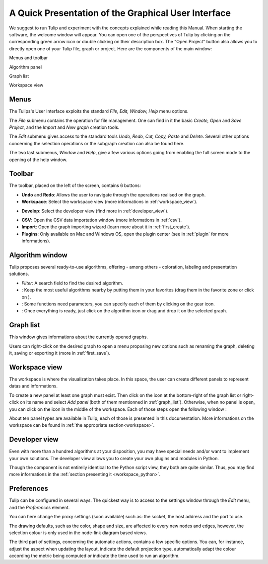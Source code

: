 .. _gui:

****************************************************
A Quick Presentation of the Graphical User Interface
****************************************************

We suggest to run Tulip and experiment with the concepts explained while reading this Manual. When starting the software, the welcome window will appear. You can open one of the perspectives of Tulip by clicking on the corresponding green arrow icon or double clicking on their description box. The "Open Project" button also allows you to directly open one of your Tulip file, graph or project.
Here are the components of the main window:

.. image:: _images/i_interface.png
    :width: 600

.. |l_red| image:: _images/legend_red.png
    :width: 32
.. |l_yel| image:: _images/legend_yellow.png
    :width: 32
.. |l_pur| image:: _images/legend_purple.png
    :width: 32
.. |l_blu| image:: _images/legend_blue.png
    :width: 32


|l_red| Menus and toolbar

|l_yel| Algorithm panel

|l_pur| Graph list

|l_blu| Workspace view

.. _menu:

Menus
=====

The Tulips's User Interface exploits the standard *File, Edit, Window, Help* menu options.

.. image:: _images/mainmenu.png

The *File* submenu contains the operation for file management. One can find in it the basic *Create, Open* and *Save Project*, and the *Import* and *New graph* creation tools.

The *Edit* submenu gives access to the standard tools *Undo, Redo, Cut, Copy, Paste* and *Delete*. Several other options concerning the selection operations or the subgraph creation can also be found here.

The two last submenus, *Window* and *Help*, give a few various options going from enabling the full screen mode to the opening of the help window.


.. _toolbar:

Toolbar
=======

.. |icon_undo| image:: ../../plugins/perspective/GraphPerspective/resources/icons/32/undo.png 
.. |icon_redo| image:: ../../plugins/perspective/GraphPerspective/resources/icons/32/redo.png 
.. |icon_workspace| image:: ../../plugins/perspective/GraphPerspective/resources/icons/32/desktop.png
.. |icon_develop| image:: ../../plugins/perspective/GraphPerspective/resources/icons/32/python.png
.. |icon_csv| image:: ../../plugins/perspective/GraphPerspective/resources/icons/32/spreadsheet.png
.. |icon_import| image:: ../../plugins/perspective/GraphPerspective/resources/icons/32/document-import.png
.. |icon_plugin| image:: ../../plugins/perspective/GraphPerspective/resources/icons/32/system-software-install.png

The toolbar, placed on the left of the screen, contains 6 buttons: 

* |icon_undo| **Undo** and |icon_redo| **Redo**: Allows the user to navigate through the operations realised on the graph.

* |icon_workspace| **Workspace**: Select the workspace view (more informations in :ref:`workspace_view`).

.. image:: _images/i_workspace.png
    :width: 600

* |icon_develop| **Develop**: Select the developer view (find more in :ref:`developer_view`).

.. image:: _images/i_develop.png
    :width: 600

* |icon_csv| **CSV**: Open the CSV data importation window (more informations in :ref:`csv`).

* |icon_import| **Import**: Open the graph importing wizard (learn more about it in :ref:`first_create`).

* |icon_plugin| **Plugins**: Only available on Mac and Windows OS, open the plugin center (see in :ref:`plugin` for more informations).


.. _algo_window:

Algorithm window
================

.. |icon_algorithm_fav| image:: ../../plugins/perspective/GraphPerspective/resources/icons/16/favorite.png
.. |icon_algorithm_unfav| image:: ../../plugins/perspective/GraphPerspective/resources/icons/16/favorite-empty.png
.. |icon_algorithm_properties| image:: ../../plugins/perspective/GraphPerspective/resources/icons/16/preferences-other.png
.. |icon_algorithm_launch| image:: ../../plugins/perspective/GraphPerspective/resources/icons/16/media-playback-start.png

Tulip proposes several ready-to-use algorithms, offering - among others - coloration, labeling and presentation solutions.

.. image:: _images/i_algorithm.png
    :width: 300

* *Filter*: A search field to find the desired algorithm.

* |icon_algorithm_fav|: Keep the most useful algorithms nearby by putting them in your favorites (drag them in the favorite zone or click on |icon_algorithm_unfav|).

* |icon_algorithm_properties|: Some functions need parameters, you can specify each of them by clicking on the gear icon.

* |icon_algorithm_launch|: Once everything is ready, just click on the algorithm icon or drag and drop it on the selected graph.


.. _graph_list:

Graph list
==========

This window gives informations about the currently opened graphs.

.. image:: _images/i_graphs.png
    :width: 300

Users can right-click on the desired graph to open a menu proposing new options such as renaming the graph, deleting it, saving or exporting it (more in :ref:`first_save`).

.. image:: _images/i_graphs_rclick.png




.. _workspace_view:

Workspace view
==============

.. |icon_addpanel| image:: _images/icon_addpanel.png
.. |icon_add| image:: ../../plugins/perspective/GraphPerspective/resources/icons/16/view-add.png

The workspace is where the visualization takes place. In this space, the user can create different panels to represent datas and informations.

.. image:: _images/i_workspace.png
    :width: 600

To create a new panel at least one graph must exist. Then click on the icon |icon_addpanel| at the bottom-right of the graph list or right-click on its name and select *Add panel* (both of them mentionned in :ref:`graph_list`). Otherwise, when no panel is open, you can click on the icon |icon_add| in the middle of the workspace. Each of those steps open the following window :

.. image:: _images/i_graphs_panel.png
    :width: 600

About ten panel types are available in Tulip, each of those is presented in this documentation. More informations on the workspace can be found in :ref:`the appropriate section<workspace>`.


.. _developer_view:

Developer view
==============

Even with more than a hundred algorithms at your disposition, you may have special needs and/or want to implement your own solutions. The developer view allows you to create your own plugins and modules in Python.

.. image:: _images/i_develop.png
    :width: 600

Though the component is not entirelly identical to the Python script view, they both are quite similar. Thus, you may find more informations in the :ref:`section presenting it <workspace_python>`.


.. _preferences:

Preferences
===========

Tulip can be configured in several ways. The quickest way is to access to the settings window through the *Edit* menu, and the *Preferences* element.

.. image:: _images/i_settings.png
    :width: 600

You can here change the proxy settings (soon available) such as: the socket, the host address and the port to use. 

The drawing defaults, such as the color, shape and size, are affected to every new nodes and edges, however, the selection colour is only used in the node-link diagram based views.

The third part of settings, concerning the automatic actions, contains a few specific options. You can, for instance, adjust the aspect when updating the layout, indicate the default projection type, automatically adapt the colour according the metric being computed or indicate the time used to run an algorithm.
